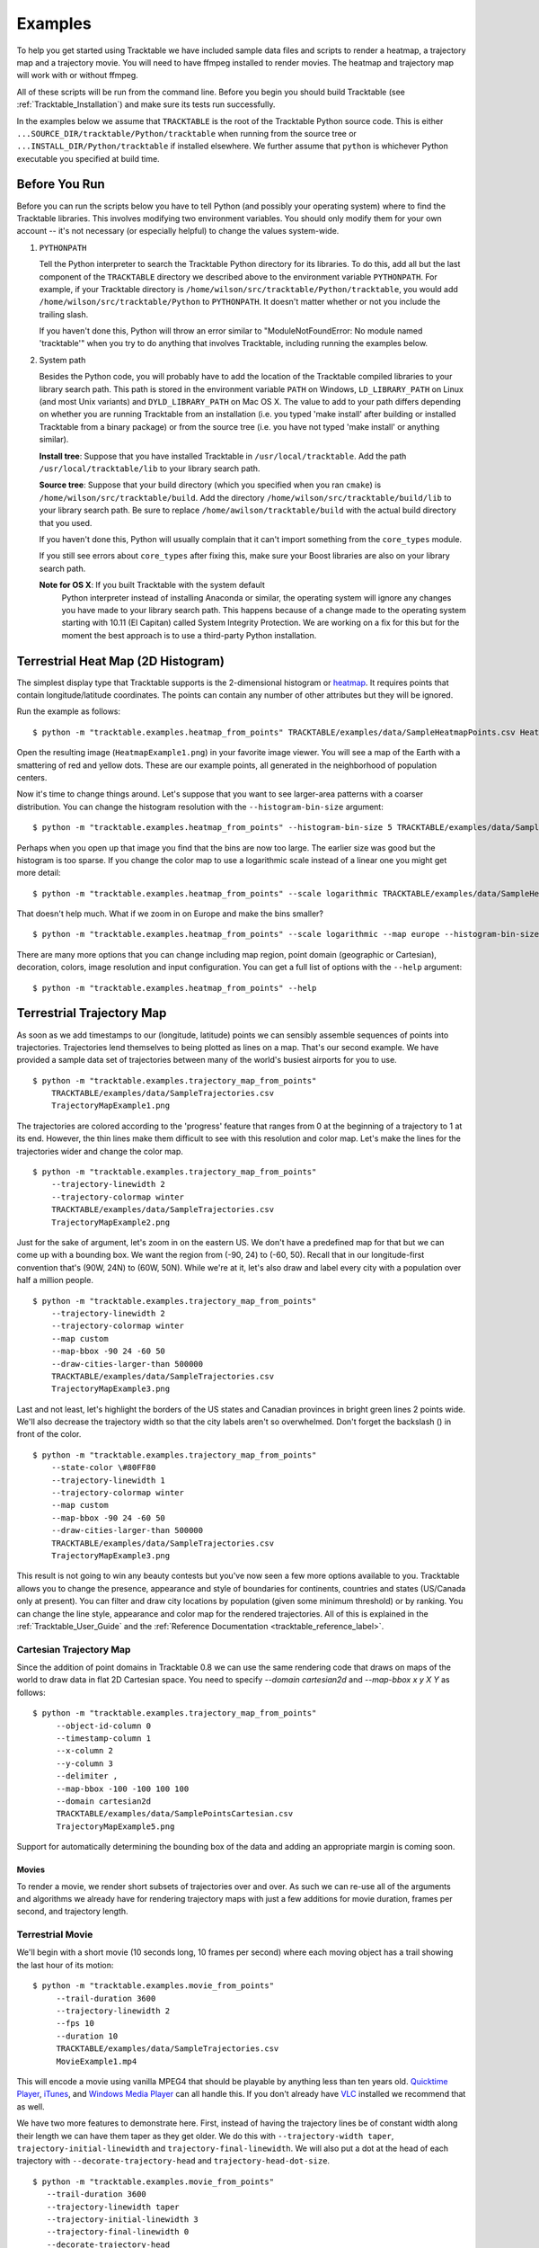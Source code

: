 .. _Tracktable_Examples:

========
Examples
========

To help you get started using Tracktable we have included sample data
files and scripts to render a heatmap, a trajectory map and a
trajectory movie.  You will need to have ffmpeg installed to render
movies.  The heatmap and trajectory map will work with or without
ffmpeg.

All of these scripts will be run from the command line.  Before you
begin you should build Tracktable (see :ref:`Tracktable_Installation`) and
make sure its tests run successfully.

In the examples below we assume that ``TRACKTABLE`` is the root of the
Tracktable Python source code.  This is either
``...SOURCE_DIR/tracktable/Python/tracktable`` when running from the source tree
or ``...INSTALL_DIR/Python/tracktable`` if installed elsewhere.  We
further assume that ``python`` is whichever Python executable you
specified at build time.

--------------
Before You Run
--------------

Before you can run the scripts below you have to tell Python (and
possibly your operating system) where to find the Tracktable
libraries.  This involves modifying two environment variables.  You
should only modify them for your own account -- it's not necessary (or
especially helpful) to change the values system-wide.

1.  ``PYTHONPATH``

    Tell the Python interpreter to search the Tracktable Python
    directory for its libraries.  To do this, add all but the last
    component of the ``TRACKTABLE`` directory we described above to the
    environment variable ``PYTHONPATH``.  For example, if your Tracktable
    directory is ``/home/wilson/src/tracktable/Python/tracktable``, you
    would add ``/home/wilson/src/tracktable/Python`` to ``PYTHONPATH``.
    It doesn't matter whether or not you include the trailing slash.

    If you haven't done this, Python will throw an error similar to
    "ModuleNotFoundError: No module named 'tracktable'" when you try
    to do anything that involves Tracktable, including running the
    examples below.

2.  System path

    Besides the Python code, you will probably have to add the
    location of the Tracktable compiled libraries to your library
    search path.  This path is stored in the environment variable
    ``PATH`` on Windows, ``LD_LIBRARY_PATH`` on Linux (and most Unix
    variants) and ``DYLD_LIBRARY_PATH`` on Mac OS X.  The value to add
    to your path differs depending on whether you are running
    Tracktable from an installation (i.e. you typed 'make install'
    after building or installed Tracktable from a binary package) or
    from the source tree (i.e. you have not typed 'make install' or
    anything similar).

    **Install tree**: Suppose that you have installed Tracktable in
    ``/usr/local/tracktable``.  Add the path
    ``/usr/local/tracktable/lib`` to your library search path.

    **Source tree**: Suppose that your build directory (which you
    specified when you ran ``cmake``) is
    ``/home/wilson/src/tracktable/build``.  Add the directory
    ``/home/wilson/src/tracktable/build/lib`` to your library search
    path.  Be sure to replace ``/home/awilson/tracktable/build`` with
    the actual build directory that you used.

    If you haven't done this, Python will usually complain that it can't
    import something from the ``core_types`` module.

    If you still see errors about ``core_types`` after fixing this,
    make sure your Boost libraries are also on your library search
    path.

    **Note for OS X**: If you built Tracktable with the system default
     Python interpreter instead of installing Anaconda or similar, the
     operating system will ignore any changes you have made to your
     library search path.  This happens because of a change made to
     the operating system starting with 10.11 (El Capitan) called
     System Integrity Protection.  We are working on a fix for this
     but for the moment the best approach is to use a third-party
     Python installation.
    
.. _heatmap-example:

-----------------------------------
Terrestrial Heat Map (2D Histogram)
-----------------------------------

The simplest display type that Tracktable supports is the
2-dimensional histogram or `heatmap
<http://en.wikipedia.org/wiki/Heat_map>`_.  It requires points that
contain longitude/latitude coordinates.  The points can contain any
number of other attributes but they will be ignored.

Run the example as follows::

   $ python -m "tracktable.examples.heatmap_from_points" TRACKTABLE/examples/data/SampleHeatmapPoints.csv HeatmapExample1.png

Open the resulting image (``HeatmapExample1.png``) in your favorite
image viewer.  You will see a map of the Earth with a smattering of
red and yellow dots.  These are our example points, all generated in the
neighborhood of population centers.

.. image:: images/HeatmapExample1.png
   :scale: 50%

Now it's time to change things around.  Let's suppose that you want to
see larger-area patterns with a coarser distribution.  You can change
the histogram resolution with the ``--histogram-bin-size`` argument::

   $ python -m "tracktable.examples.heatmap_from_points" --histogram-bin-size 5 TRACKTABLE/examples/data/SampleHeatmapPoints.csv HeatmapExample2.png

.. image:: images/HeatmapExample2.png
   :scale: 50%

Perhaps when you open up that image you find that the bins are now too
large.  The earlier size was good but the histogram is too sparse.  If
you change the color map to use a logarithmic scale instead of a
linear one you might get more detail::

   $ python -m "tracktable.examples.heatmap_from_points" --scale logarithmic TRACKTABLE/examples/data/SampleHeatmapPoints.csv HeatmapExample3.png

.. image:: images/HeatmapExample3.png
   :scale: 50%

That doesn't help much.  What if we zoom in on Europe and make the
bins smaller? ::

   $ python -m "tracktable.examples.heatmap_from_points" --scale logarithmic --map europe --histogram-bin-size 0.5 TRACKTABLE/examples/data/SampleHeatmapPoints.csv HeatmapExample4.png

.. image:: images/HeatmapExample4.png
   :scale: 50%

There are many more options that you can change including map region,
point domain (geographic or Cartesian), decoration, colors, image
resolution and input configuration.  You can get a full list of
options with the ``--help`` argument::

   $ python -m "tracktable.examples.heatmap_from_points" --help


.. _trajectory-map-example:

--------------------------
Terrestrial Trajectory Map
--------------------------

As soon as we add timestamps to our (longitude, latitude) points we
can sensibly assemble sequences of points into trajectories.
Trajectories lend themselves to being plotted as lines on a map.
That's our second example.  We have provided a sample data set of
trajectories between many of the world's busiest airports for you to
use. ::

   $ python -m "tracktable.examples.trajectory_map_from_points"
       TRACKTABLE/examples/data/SampleTrajectories.csv
       TrajectoryMapExample1.png

.. image:: images/TrajectoryMapExample1.png
   :scale: 50%

The trajectories are colored according to the 'progress' feature that
ranges from 0 at the beginning of a trajectory to 1 at its end.
However, the thin lines make them difficult to see with this
resolution and color map.  Let's make the lines for the trajectories
wider and change the color map. ::

   $ python -m "tracktable.examples.trajectory_map_from_points"
       --trajectory-linewidth 2
       --trajectory-colormap winter
       TRACKTABLE/examples/data/SampleTrajectories.csv
       TrajectoryMapExample2.png

.. image:: images/TrajectoryMapExample2.png
   :scale: 50%

Just for the sake of argument, let's zoom in on the eastern US.  We
don't have a predefined map for that but we can come up with a
bounding box.  We want the region from (-90, 24) to (-60, 50).  Recall
that in our longitude-first convention that's (90W, 24N) to (60W,
50N).  While we're at it, let's also draw and label every city with a
population over half a million people. ::

   $ python -m "tracktable.examples.trajectory_map_from_points"
       --trajectory-linewidth 2
       --trajectory-colormap winter
       --map custom
       --map-bbox -90 24 -60 50
       --draw-cities-larger-than 500000
       TRACKTABLE/examples/data/SampleTrajectories.csv
       TrajectoryMapExample3.png

.. image:: images/TrajectoryMapExample3.png
   :scale: 50%

Last and not least, let's highlight the borders of the US states and
Canadian provinces in bright green lines 2 points wide.  We'll also
decrease the trajectory width so that the city labels aren't so
overwhelmed.  Don't forget the backslash (\) in front of the color. ::

   $ python -m "tracktable.examples.trajectory_map_from_points"
       --state-color \#80FF80
       --trajectory-linewidth 1
       --trajectory-colormap winter
       --map custom
       --map-bbox -90 24 -60 50
       --draw-cities-larger-than 500000
       TRACKTABLE/examples/data/SampleTrajectories.csv
       TrajectoryMapExample3.png

.. image:: images/TrajectoryMapExample4.png
   :scale: 50%

This result is not going to win any beauty contests but you've now
seen a few more options available to you.  Tracktable allows you to
change the presence, appearance and style of boundaries for
continents, countries and states (US/Canada only at present).  You can
filter and draw city locations by population (given some minimum
threshold) or by ranking.  You can change the line style, appearance
and color map for the rendered trajectories.  All of this is explained
in the :ref:`Tracktable_User_Guide` and the
:ref:`Reference Documentation <tracktable_reference_label>`.

Cartesian Trajectory Map
^^^^^^^^^^^^^^^^^^^^^^^^

Since the addition of point domains in Tracktable 0.8 we can use the
same rendering code that draws on maps of the world to draw data in
flat 2D Cartesian space.  You need to specify `--domain cartesian2d`
and `--map-bbox x y X Y` as follows::

    $ python -m "tracktable.examples.trajectory_map_from_points"
         --object-id-column 0
         --timestamp-column 1
         --x-column 2
         --y-column 3
         --delimiter ,
         --map-bbox -100 -100 100 100
         --domain cartesian2d
         TRACKTABLE/examples/data/SamplePointsCartesian.csv
         TrajectoryMapExample5.png

Support for automatically determining the bounding box of the data and
adding an appropriate margin is coming soon.


Movies
------

To render a movie, we render short subsets of trajectories over and
over.  As such we can re-use all of the arguments and algorithms we
already have for rendering trajectory maps with just a few additions
for movie duration, frames per second, and trajectory length.


Terrestrial Movie
^^^^^^^^^^^^^^^^^

We'll begin with a short movie (10 seconds long, 10 frames per second)
where each moving object has a trail showing the last hour of its
motion::

   $ python -m "tracktable.examples.movie_from_points" 
        --trail-duration 3600 
        --trajectory-linewidth 2 
        --fps 10 
        --duration 10 
        TRACKTABLE/examples/data/SampleTrajectories.csv 
        MovieExample1.mp4

This will encode a movie using vanilla MPEG4 that should be playable by
anything less than ten years old.  `Quicktime Player
<http://www.apple.com/quicktime/download/>`_, `iTunes <http://www.apple.com/itunes>`_, and `Windows Media Player <http://windows.microsoft.com/en-us/windows/download-windows-media-player>`_
can all handle this.  If you don't already have `VLC <http://www.videolan.org>`_ installed we recommend that as well.

We have two more features to demonstrate here.  First, instead of having the trajectory lines be of constant width along their length we can have them taper as they get older.  We do this with ``--trajectory-width taper``, ``trajectory-initial-linewidth`` and ``trajectory-final-linewidth``.  We will also put a dot at the head of each trajectory with ``--decorate-trajectory-head`` and ``trajectory-head-dot-size``. ::

   $ python -m "tracktable.examples.movie_from_points"
      --trail-duration 3600
      --trajectory-linewidth taper
      --trajectory-initial-linewidth 3
      --trajectory-final-linewidth 0
      --decorate-trajectory-head
      --trajectory-head-dot-size 3
      --fps 10
      --duration 10
      TRACKTABLE/examples/data/SampleTrajectories.csv MovieExample2.mp4


Too Many Arguments!
-------------------

Response files are used for managing siutations where many command line arguments need to be used. The use of of these files is documented in the user guide (see :ref:`Tracktable_User_-Guide`).


Cartesian Movie
^^^^^^^^^^^^^^^

As with geographic data, we can also make movies from data in flat Cartesian space::

    $ python -m "tracktable.examples.movie_from_points"
      --domain cartesian2d
      --object-id-column 0
      --timestamp-column 1
      --x-column 2
      --y-column 3
      --delimiter ,
      --map-bbox -100 -100 100 100
      --trajectory-linewidth taper
      --trajectory-initial-linewidth 4
      --trajectory-final-linewidth 1
      TRACKTABLE/examples/data/SamplePointsCartesian.csv
      MovieExample3.mp4

NOTE: The trails won't appear in the movie until several seconds in.
This is not a bug.  Recall that trails are colored by their progress
from start to finish and the default colormap ("heat") is black at the
beginning.  If you would like to see them bright and vivid right from
the start, add an argument like ``--trajectory-colormap prism`` (or
any other Matplotib colormap you like).
